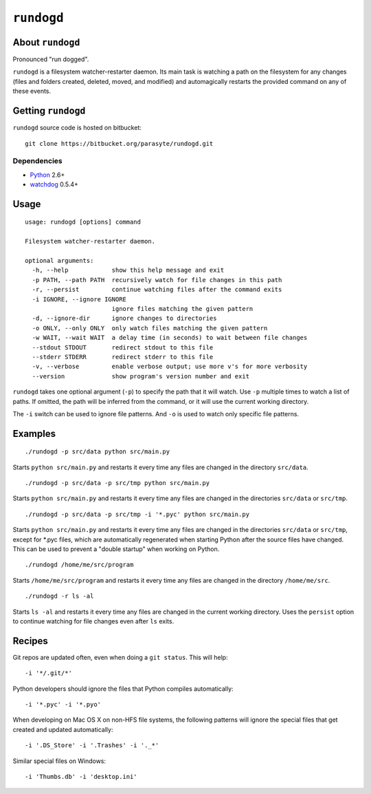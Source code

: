 ``rundogd``
===========

About ``rundogd``
-----------------

Pronounced "run dogged".

``rundogd`` is a filesystem watcher-restarter daemon. Its main task is watching
a path on the filesystem for any changes (files and folders created, deleted,
moved, and modified) and automagically restarts the provided command on any of
these events.

Getting ``rundogd``
-------------------

``rundogd`` source code is hosted on bitbucket::

    git clone https://bitbucket.org/parasyte/rundogd.git

Dependencies
~~~~~~~~~~~~

* Python_ 2.6+
* watchdog_ 0.5.4+

Usage
-----

::

    usage: rundogd [options] command

    Filesystem watcher-restarter daemon.

    optional arguments:
      -h, --help            show this help message and exit
      -p PATH, --path PATH  recursively watch for file changes in this path
      -r, --persist         continue watching files after the command exits
      -i IGNORE, --ignore IGNORE
                            ignore files matching the given pattern
      -d, --ignore-dir      ignore changes to directories
      -o ONLY, --only ONLY  only watch files matching the given pattern
      -w WAIT, --wait WAIT  a delay time (in seconds) to wait between file changes
      --stdout STDOUT       redirect stdout to this file
      --stderr STDERR       redirect stderr to this file
      -v, --verbose         enable verbose output; use more v's for more verbosity
      --version             show program's version number and exit

``rundogd`` takes one optional argument (``-p``) to specify the path that it
will watch. Use ``-p`` multiple times to watch a list of paths. If omitted, the
path will be inferred from the command, or it will use the current working
directory.

The ``-i`` switch can be used to ignore file patterns. And ``-o`` is used to
watch only specific file patterns.

Examples
--------

::

    ./rundogd -p src/data python src/main.py

Starts ``python src/main.py`` and restarts it every time any files are changed
in the directory ``src/data``.

::

    ./rundogd -p src/data -p src/tmp python src/main.py

Starts ``python src/main.py`` and restarts it every time any files are changed
in the directories ``src/data`` or ``src/tmp``.

::

    ./rundogd -p src/data -p src/tmp -i '*.pyc' python src/main.py

Starts ``python src/main.py`` and restarts it every time any files are changed
in the directories ``src/data`` or ``src/tmp``, except for \*.pyc files, which
are automatically regenerated when starting Python after the source files have
changed. This can be used to prevent a "double startup" when working on Python.

::

    ./rundogd /home/me/src/program

Starts ``/home/me/src/program`` and restarts it every time any files are changed
in the directory ``/home/me/src``.

::

    ./rundogd -r ls -al

Starts ``ls -al`` and restarts it every time any files are changed in the
current working directory. Uses the ``persist`` option to continue watching for
file changes even after ``ls`` exits.

Recipes
-------

Git repos are updated often, even when doing a ``git status``. This will help:

::

    -i '*/.git/*'

Python developers should ignore the files that Python compiles automatically:

::

    -i '*.pyc' -i '*.pyo'

When developing on Mac OS X on non-HFS file systems, the following patterns will
ignore the special files that get created and updated automatically:

::

    -i '.DS_Store' -i '.Trashes' -i '._*'

Similar special files on Windows:

::

    -i 'Thumbs.db' -i 'desktop.ini'

.. _Python: http://www.python.org/
.. _watchdog: http://pypi.python.org/pypi/watchdog
